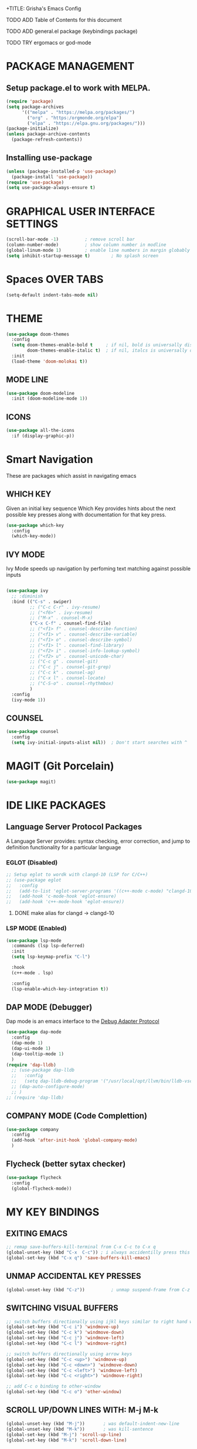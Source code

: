+TITLE: Grisha's Emacs Config
#+AUTHOR: Grisha Khachaturyan

**** TODO ADD Table of Contents for this document
**** TODO ADD general.el package (keybindings package)
**** TODO TRY ergomacs or god-mode

* PACKAGE MANAGEMENT

** Setup package.el to work with MELPA.

#+begin_src emacs-lisp
  (require 'package)
  (setq package-archives
        '(("melpa" . "https://melpa.org/packages/")
          ("org" . "https:/orgmonde.org/elpa")
          ("elpa" . "https://elpa.gnu.org/packages/")))
  (package-initialize)
  (unless package-archive-contents
    (package-refresh-contents))

#+end_src

** Installing use-package

#+begin_src emacs-lisp
  (unless (package-installed-p 'use-package)
    (package-install 'use-package))
  (require 'use-package)
  (setq use-package-always-ensure t)
#+end_src


* GRAPHICAL USER INTERFACE SETTINGS

#+begin_src emacs-lisp
  (scroll-bar-mode -1)          ; remove scroll bar
  (column-number-mode)          ; show column number in modline
  (global-linum-mode 1)         ; enable line numbers in margin globably
  (setq inhibit-startup-message t)        ; No splash screen
#+end_src

* Spaces OVER TABS
#+begin_src emacs-lisp
  (setq-default indent-tabs-mode nil)
#+end_src

* THEME

#+begin_src emacs-lisp
  (use-package doom-themes
    :config
    (setq doom-themes-enable-bold t     ; if nil, bold is universally disabled
          doom-themes-enable-italic t)  ; if nil, italcs is universally disabled
    :init
    (load-theme 'doom-molokai t))
#+end_src
** MODE LINE
#+begin_src emacs-lisp
  (use-package doom-modeline
    :init (doom-modeline-mode 1))

#+end_src
** ICONS
#+begin_src emacs-lisp
  (use-package all-the-icons
    :if (display-graphic-p))
#+end_src
* Smart Navigation
These are packages which assist in navigating emacs

** WHICH KEY
Given an initial key sequence Which Key provides hints about the next
possible key presses along with documentation for that key press.
#+begin_src emacs-lisp
  (use-package which-key
    :config
    (which-key-mode))
#+end_src

** IVY MODE
Ivy Mode speeds up navigation by perfoming text matching against
possible inputs 
#+begin_src emacs-lisp

    (use-package ivy
      ;; :diminish
      :bind (("C-s" . swiper)
             ;; ("C-c C-r" . ivy-resume)
             ;; ("<f6>" . ivy-resume)
             ;; ("M-x" . counsel-M-x)
             ("C-x C-f" . counsel-find-file)
             ;; ("<f1> f" . counsel-describe-function)
             ;; ("<f1> v" . counsel-describe-variable)
             ;; ("<f1> o" . counsel-describe-symbol)
             ;; ("<f1> l" . counsel-find-library)
             ;; ("<f2> i" . counsel-info-lookup-symbol)
             ;; ("<f2> u" . counsel-unicode-char)
             ;; ("C-c g" . counsel-git)
             ;; ("C-c j" . counsel-git-grep)
             ;; ("C-c k" . counsel-ag)
             ;; ("C-x l" . counsel-locate)
             ;; ("C-S-o" . counsel-rhythmbox)
             )
      :config
      (ivy-mode 1))
#+end_src

** COUNSEL
#+begin_src emacs-lisp
  (use-package counsel
    :config
    (setq ivy-initial-inputs-alist nil))  ; Don't start searches with ^
#+end_src

* MAGIT (Git Porcelain)
#+begin_src emacs-lisp
  (use-package magit)
#+end_src

* IDE LIKE PACKAGES
** Language Server Protocol Packages
A Language Server provides: syntax checking, error correction,
and jump to definition functionality for a particular language

*** EGLOT (Disabled)
#+begin_src emacs-lisp
  ;; Setup eglot to wordk with clangd-10 (LSP for C/C++)
  ;; (use-package eglot
  ;;   :config
  ;;   (add-to-list 'eglot-server-programs '((c++-mode c-mode) "clangd-10"))
  ;;   (add-hook 'c-mode-hook 'eglot-ensure)
  ;;   (add-hook 'c++-mode-hook 'eglot-ensure))
#+end_src
***** DONE make alias for clangd -> clangd-10

*** LSP MODE (Enabled)
#+begin_src emacs-lisp
    (use-package lsp-mode
      :commands (lsp lsp-deferred)
      :init
      (setq lsp-keymap-prefix "C-l")

      :hook
      (c++-mode . lsp)

      :config
      (lsp-enable-which-key-integration t))
#+end_src

** DAP MODE (Debugger)
Dap mode is an emacs interface to the [[https://code.visualstudio.com/api/extension-guides/debugger-extension][Debug Adapter Protocol]]
#+begin_src emacs-lisp
  (use-package dap-mode
    :config
    (dap-mode 1)
    (dap-ui-mode 1)
    (dap-tooltip-mode 1)
    )
  (require 'dap-lldb)
    ;; (use-package dap-lldb
    ;;   :config
    ;;   (setq dap-lldb-debug-program '("/usr/local/opt/llvm/bin/lldb-vscode")))
    ;; (dap-auto-configure-mode)
    ;; )
  ;; (require 'dap-lldb)
#+end_src

** COMPANY MODE (Code Complettion)
#+begin_src emacs-lisp
  (use-package company
    :config
    (add-hook 'after-init-hook 'global-company-mode)
    )
#+end_src

** Flycheck (better sytax checker)
#+begin_src emacs-lisp
  (use-package flycheck
    :config
    (global-flycheck-mode))
#+end_src

* MY KEY BINDINGS

** EXITING EMACS
#+begin_src emacs-lisp
  ;; remap save-buffers-kill-terminal from C-x C-c to C-x q
  (global-unset-key (kbd "C-x  C-c")) ; i always accidentilly press this key
  (global-set-key (kbd "C-x q") 'save-buffers-kill-emacs)
#+end_src

** UNMAP ACCIDENTAL KEY PRESSES
#+begin_src emacs-lisp
  (global-unset-key (kbd "C-z"))          ; unmap suspend-frame from C-z
#+end_src

** SWITCHING VISUAL BUFFERS

#+begin_src emacs-lisp
  ;; switch buffers directionally using ijkl keys similar to right hand wasd
  (global-set-key (kbd "C-c i") 'windmove-up)
  (global-set-key (kbd "C-c k") 'windmove-down)
  (global-set-key (kbd "C-c j") 'windmove-left)
  (global-set-key (kbd "C-c l") 'windmove-right)

  ;; switch buffers directionally using arrow keys
  (global-set-key (kbd "C-c <up>") 'windmove-up)
  (global-set-key (kbd "C-c <down>") 'windmove-down)
  (global-set-key (kbd "C-c <left>") 'windmove-left)
  (global-set-key (kbd "C-c <right>") 'windmove-right)

  ;; add C-c o binding to other-window
  (global-set-key (kbd "C-c o") 'other-window)
#+end_src

** SCROLL UP/DOWN LINES WITH: M-j M-k
#+begin_src emacs-lisp
  (global-unset-key (kbd "M-j"))       ; was default-indent-new-line
  (global-unset-key (kbd "M-k"))       ; was kill-sentence
  (global-set-key (kbd "M-j") 'scroll-up-line)
  (global-set-key (kbd "M-k") 'scroll-down-line)
#+end_src
* ORG MODE ADDONS & CONFIGS
** Org Customizations
#+begin_src emacs-lisp
    ;; increase Header heights for each org level
    (custom-set-faces
     '(org-level-1 ((t (:inherit outline-1 :height 1.3))))
     '(org-level-2 ((t (:inherit outline-2 :height 1.3))))
     '(org-level-3 ((t (:inherit outline-3 :height 1.1))))
     '(org-level-4 ((t (:inherit outline-4 :height 1.0))))
     '(org-level-5 ((t (:inherit outline-5 :height 1.0)))))
#+end_src

** ORG SUPERSTAR
*** Adds nice looking bullets to org mode
#+begin_src emacs-lisp
  (use-package org-superstar
    :after org
    :hook (org-mode . org-superstar-mode))
#+end_src


* DASHBOARD
#+begin_src emacs-lisp
  (use-package dashboard
    :after page-break-lines
    :init
    (setq dashboard-startup-banner 'logo)
    (setq dashboard-set-heading-icons t)
    (setq dashboard-set-file-icons t)
    :config
    (dashboard-setup-startup-hook))
#+end_src

** PAGE BREAK LINES
#+begin_src emacs-lisp
  (use-package page-break-lines
    :config (page-break-lines-mode))
#+End_src
